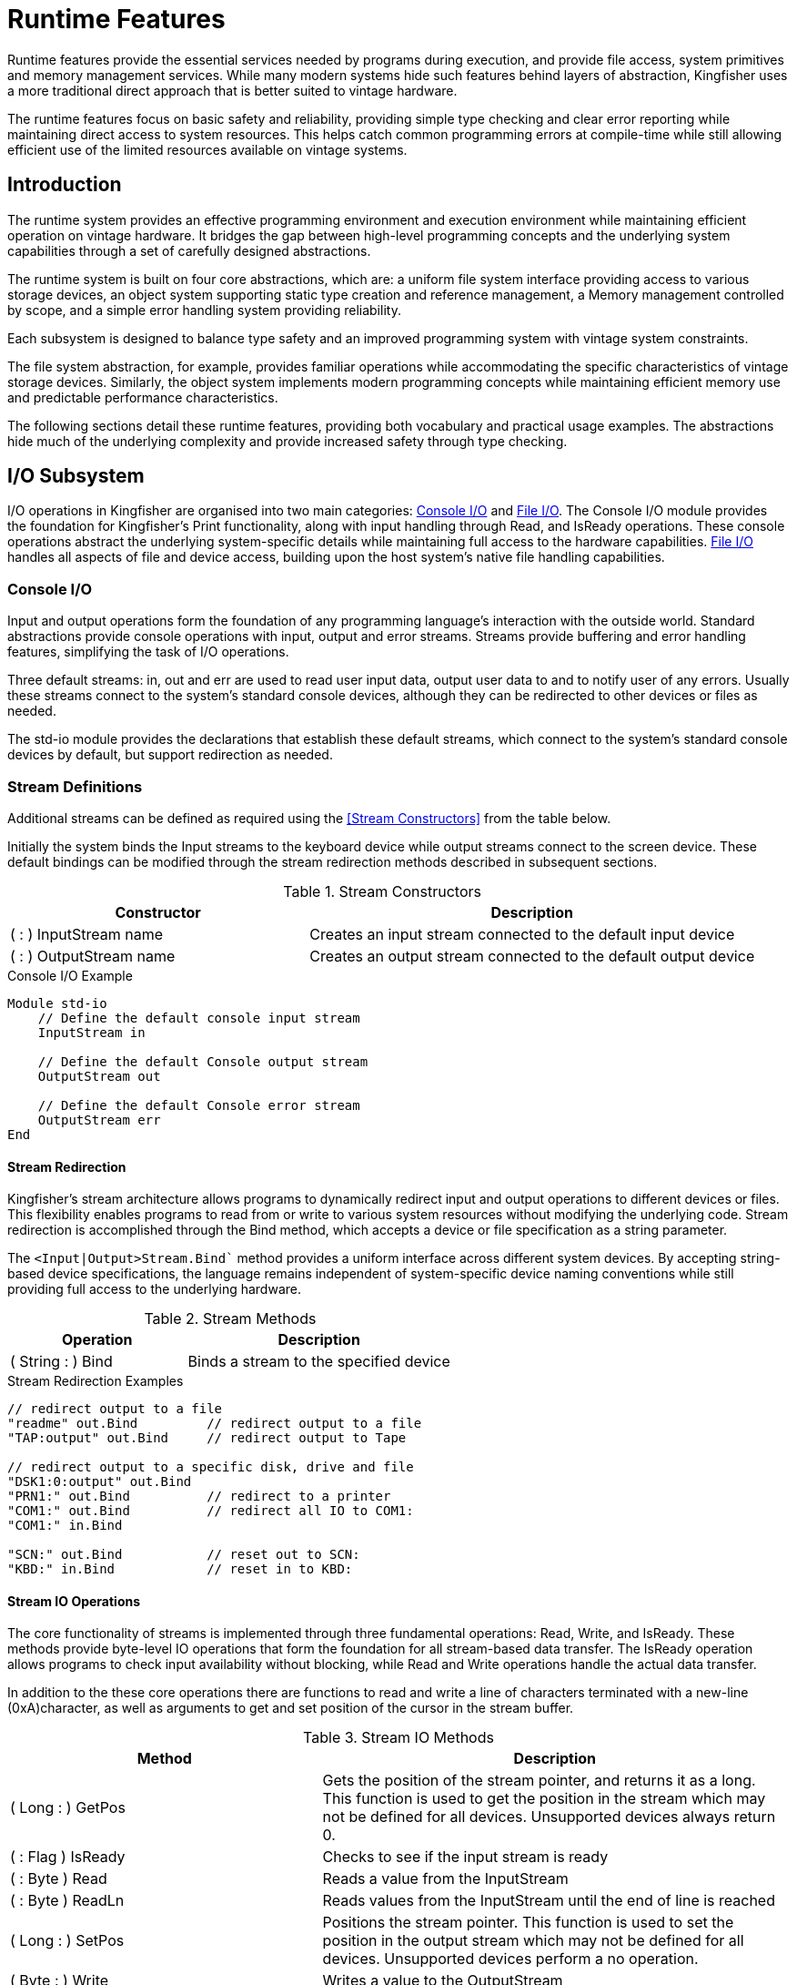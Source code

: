 = Runtime Features
Runtime features provide the essential services needed by programs during execution, and provide file access, system primitives and memory management services. While many modern systems hide such features behind layers of abstraction, Kingfisher uses a more traditional direct approach that is better suited to vintage hardware. 

The runtime features focus on basic safety and reliability, providing simple type checking and clear error reporting while maintaining direct access to system resources. This helps catch common programming errors at compile-time while still allowing efficient use of the limited resources available on vintage systems.

== Introduction
The runtime system provides an effective programming environment and execution environment while maintaining efficient operation on vintage hardware. It bridges the gap between high-level programming concepts and the underlying system capabilities through a set of carefully designed abstractions.

The runtime system is built on four core abstractions, which are: a uniform file system interface providing access to various storage devices, an object system supporting static type creation and reference management, a Memory management controlled by scope, and a simple error handling system providing reliability.

Each subsystem is designed to balance type safety and an improved programming system with vintage system constraints.

The file system abstraction, for example, provides familiar operations while accommodating the specific characteristics of vintage storage devices. Similarly, the object system implements modern programming concepts while maintaining efficient memory use and predictable performance characteristics.

The following sections detail these runtime features, providing both vocabulary and practical usage examples. The abstractions hide much of the underlying complexity and provide increased safety through type checking.

== I/O Subsystem
I/O operations in Kingfisher are organised into two main categories: <<Console I/O>> and <<File I/O>>. The Console I/O module provides the foundation for Kingfisher's Print functionality, along with input handling through Read, and IsReady operations. These console operations abstract the underlying system-specific details while maintaining full access to the hardware capabilities. <<File I/O>> handles all aspects of file and device access, building upon the host system's native file handling capabilities.

=== Console I/O
Input and output operations form the foundation of any programming language's interaction with the outside world. Standard abstractions provide console operations with input, output and error streams. Streams provide buffering and error handling features, simplifying the task of I/O operations. 

Three default streams: in, out and err are used to read user input data, output user data to and to notify user of any errors. Usually these streams connect to the system's standard console devices, although they can be redirected to other devices or files as needed.

The std-io module provides the declarations that establish these default streams, which connect to the system's standard console devices by default, but support redirection as needed.

=== Stream Definitions
Additional streams can be defined as required using the <<Stream Constructors>> from the table below.

Initially the system binds the Input streams to the keyboard device while output streams connect to the screen device. These default bindings can be modified through the stream redirection methods described in subsequent sections.

.Stream Constructors
[%header, cols="2,3"]
|===
|Constructor|Description

|( : ) InputStream name
|Creates an input stream connected to the default input device

|( : ) OutputStream name
|Creates an output stream connected to the default output device

|===

[%unbreakable]
--
.Console I/O Example
[source]
----
Module std-io
    // Define the default console input stream
    InputStream in          
    
    // Define the default Console output stream
    OutputStream out        
    
    // Define the default Console error stream
    OutputStream err
End
----
--

==== Stream Redirection
Kingfisher's stream architecture allows programs to dynamically redirect input and output operations to different devices or files. This flexibility enables programs to read from or write to various system resources without modifying the underlying code. Stream redirection is accomplished through the Bind method, which accepts a device or file specification as a string parameter.

The `<Input|Output>Stream.Bind`` method provides a uniform interface across different system devices. By accepting string-based device specifications, the language remains independent of system-specific device naming conventions while still providing full access to the underlying hardware.

.Stream Methods
[%header, cols="2,3"]
|===
|Operation|Description

|( String : ) Bind
|Binds a stream to the specified device

|===

[%unbreakable]
--
.Stream Redirection Examples
[source]
----
// redirect output to a file
"readme" out.Bind         // redirect output to a file
"TAP:output" out.Bind     // redirect output to Tape

// redirect output to a specific disk, drive and file
"DSK1:0:output" out.Bind   
"PRN1:" out.Bind          // redirect to a printer
"COM1:" out.Bind          // redirect all IO to COM1:
"COM1:" in.Bind

"SCN:" out.Bind           // reset out to SCN:
"KBD:" in.Bind            // reset in to KBD:
----
--

==== Stream IO Operations
The core functionality of streams is implemented through three fundamental operations: Read, Write, and IsReady. These methods provide byte-level IO operations that form the foundation for all stream-based data transfer. The IsReady operation allows programs to check input availability without blocking, while Read and Write operations handle the actual data transfer.

In addition to the these core operations there are functions to read and write a line of characters terminated with a new-line (0xA)character, as well as arguments to get and set position of the cursor in the stream buffer.

.Stream IO Methods
[%header, cols="2,3"]
|===
|Method|Description

|( Long : ) GetPos
|Gets the position of the stream pointer, and returns it as a long. This function is used to get the position in the stream which may not be defined for all devices. Unsupported devices always return 0.

|( : Flag ) IsReady 
|Checks to see if the input stream is ready

|( : Byte ) Read 
|Reads a value from the InputStream

|( : Byte ) ReadLn 
|Reads values from the InputStream until the end of line is reached

|( Long : ) SetPos
|Positions the stream pointer. This function is used to set the position in the output stream which may not be defined for all devices. Unsupported devices perform a no operation.

|( Byte : ) Write 
|Writes a value to the OutputStream

|( String : ) WriteLn
|Writes a string to the output stream terminated with a new line

|===

[NOTE]
For screen operation the position represents the address from the top left corner of the screen, which is equivalent to `row-number line-length * col-number +`.

[%unbreakable]
--
.Stream IO example
[source]
----
InputStream in
OutputStream out

( | ) EchoServer
Do
    True
While
    in.IsReady
    If
        in.Read out.Write
    End
End
----
--

==== Stream Error Handling
Stream operations can encounter various hardware and timing-related issues during device interactions. The stream system provides automatic error recovery mechanisms and supports explicit error handling through OnError statements. This ensures programs can gracefully handle device failures and maintain reliable IO operations.

When redirecting streams, three primary errors may occur:

. *Device Not Present:* The specified device is not connected or available
. *Device Timeout* The device failed to respond within the expected time
. *Buffer Overflow:* The stream received more information than it was able to process

All errors will automatically reset the stream to its default device (KBD: for input, SCN: for output) unless handled by an OnError recovery statement.

[%unbreakable]
--
.Examples
[source]
----
// Example with error handling
OnError
    " PRN1:" out.Bind
    // ... device operations ...
Recovery
    // Handle printer offline/not present
    " Device error - reverting to screen" Print
End

// Example without error handling - will auto-reset to SCN:
// If printer not present, reverts to screen
" PRN1:" out.Bind   
----
--

=== File I/O
Filesystem operations on vintage systems such as the Commodore machines differ significantly from modern Unix or Windows systems. These early computers had minimal abstraction layers, requiring users to communicate directly with disk drive controllers through low-level commands. This made file operations complex and system-specific.

Kingfisher addresses this complexity through its file-io module, which provides a modern abstraction layer for file operations. This approach allows programmers to work with files using familiar patterns similar to modern languages like Python, while the system handles the underlying vintage hardware interactions transparently.

The file-io module organises storage operations into three main concepts, which are the storage devices for accessing storage medai, volumes for disk operations, and files for individual file management. This separation provides a hierarchy for managing multiple devices, volumes and file level operations. 

==== Storage Devices
Kingfisher supports three types of storage device, each with their own type of file system. An abstraction layer provides a common interface to all three device types. The drive and filesystem characteristics are described in more detail in the following table.

[%header,cols="1,3"]
|===
|Device Type|Description

|SC1-2
|Up to two SD Card interfaces using an SPI interface

8 x 1GB partitions +
512 files per partition +
Max file size = 1GB

|SD1-8
|Up to Commodore compatible serial or parallel disk drives.
Abstract interface removes requirement to deal with Commodore drive interface directly. No secondary addressing required +

|SE1-8
|8 x 128/256KB Serial EEPROM devices using an I2C interface. Max possible device size is 1MB  

File size limited by device size
30 files max 128KB
62 files max 256KB

(128KB each, hardware-linked I2C addresses)

|===

==== Device IDs and File Names
Storage devices in Kingfisher use a standardised naming convention that provides consistent access across different device types. The system employs an addressing scheme to identify specific devices, drives and partitions within the storage system.

Device identifiers follow a structured format combining device type (SD, SC, or SE) and unit number. The system uses a colon delimiter to separate device, drive and partition specifications. For example, "SD1:0" references drive zero on Commodore device SD1, whilst "SC1:7" indicates partition 7 on SD-Card number 1.

File naming follows established conventions whilst accommodating the specific requirements of vintage systems. Names may contain up to 16 characters for standard devices, extending to 29 characters on SD Card systems. The system reserves certain characters for special purposes within the file system. The system also provides wildcard characters for flexible file matching - the asterisk matches any sequence of characters from its position to end of name, whilst the question mark matches exactly one character at the corresponding position.

Device identifiers can include volume names using the forward slash (/) separator. For example, "home/readme" references a file called "readme" on the volume named "home". When no volume is specified, the system uses the default volume, named "home".


.Special Characters
[%header, cols="1,3"]
|===
|Character|Purpose

|/
|Separates volume names from file names

|:
|Separates device identifiers from file specifications 

|*
|Matches any sequence of characters from its position to end of name

|?
|Matches exactly one character at the corresponding position
|===

[NOTE]
File names must not contain the special characters listed in the table above, as these are reserved for system use. Using these characters in file names will result in invalid file specifications.

[%unbreakable]
--
.Device and File Name Examples
[source]
----
"SD1:0:program"     // Device SD1, drive 0, file "program" 
"home/readme"       // 
"prog????.dat"      // Matches "prog" plus any 4 chars + ".dat"
"test*"             // Matches all files beginning with "test", from th default volume
----
--

==== File System and Volume Management 
Access to file systems in Kingfisher is provided through volume objects. The volume object abstracts device IDs, allowing users to provide more meaningful names for the intended use. A default volume called "home" is mounted during boot.

Volumes provide disk-level operations for managing storage devices. These operations handle device initialisation, status monitoring, and directory management. Each volume represents a filesystem on a physical storage device in the system.

Before files can be created or accessed, a volume must be mounted and initialised. This abstraction allows programs to work with different storage devices uniformly, whether they are physical drives or other storage media.

.File System Words
|===
|Operation|Description

|( String : ) Mount name
|Mount the device specified in string to the mount point called name

|( : ) Unmount name
|Disconnect the named volume. The volume does not get deleted but stays in the unmounted state until a device is mounted

|( : ) Volumes  
|List all the available volumes and their status to the output stream

|( : ) IsReady name
|Check if named Volume is mounted and accessible 

|( : ) Info name
|Get extended information for the named volume: +

Device ID +
Filesystem capacity +
Filesystem Usage 

|( String String : ) Copy
|Copy file-path1 in N to file-path2 in T

|( String : ) Create
|Create a new file using the specified name

|( String : ) Delete
|Delete the specified file

|( String1 String2 : ) Rename
|Changes the name of the file specified in N to the name specified in T

|( [String] : ) List
| List all the files, applying the optional specified filter 

|===

==== File Operations
File objects provide the primary interface for reading and writing data to storage devices. These operations manage individual files within a volume, handling tasks such as creation, deletion, and modification of file content.

Files in Kingfisher build upon the volume abstraction layer to provide consistent access across different storage systems. Each file object maintains its own state including mode, position, and associated volume, allowing multiple files to be handled simultaneously.

The file system implements standard operations like open, close, read, and write while managing the complexities of vintage hardware interactions transparently. This approach enables familiar file handling patterns while ensuring reliable operation on classic hardware.

.File Constructor
[%header, cols="2,3"]
|===
|Operation|Description

|( String : ) File name
|Create a file object called name using the file path specified in string

|===

.File Methods
[%header, cols="2,3"]
|===
|Operation|Description

|( : ) Close 
|Close the file

|( String Byte : ) Open
|Open the file name specified in N using the specified mode T

|( ByteArray : Var ) Read
|Read max of array length into array T. Returns number of bytes read

|( String : ) ReadLn
|Read max of string length into string T or until new line

|( ByteArray Var : ) Write
|Write max of array length or T bytes from byte array

|( String : ) WriteLn
|Write string length bytes from string T followed by a newline

|===

[NOTE]
Seek operations are not supported. On Commodore devices only USR file types are supported. Other file types should be converted to USR before using with Kingfisher, this way there is no confusion between Commodore and Aves files

==== File Modes
File modes control how Kingfisher interacts with files during read and write operations. Each mode provides specific access patterns that determine whether a file can be read, written, or appended to. The mode must be specified when opening a file and remains fixed until the file is closed.

.File Mode Modifiers
[%header, cols="^1,6"]
|===
|Mode|Description

|'a'
|Append mode - Opens the file for adding data to the end

|'c'
|Create mode - Creates a new file only. Returns an error if the file already exists.
This is the safest mode for creating new files as it prevents accidental overwrites.

|'r'
|Read mode - Opens an existing file for reading

|'w'
|Write mode - Opens an existing file for writing.

WARNING: Due to the infamous "save-with-replace" bug in Commodore DOS firmware, this mode may corrupt existing files on certain drives. To avoid this Kingfisher does not use or support the CBM DOS "@filename" syntax. Write mode instead uses rename, create delete to achieve the same thing safely. 
|===

[%unbreakable]
--
.File Examples
[source]
----
// Mounts two drives on separate volumes
"DSK1:0" root.mount vol1              // Drive zero of disk 1

// Create a file, file must not exist
( : ) Def WrHello
    "vol1/hello.kf" 'c' Open f1     // Create a file object

    // open file for create, must not exist
    "Hello, world!" f1.WriteLn        // Write message
    f1.Close                            
End

// Read a file
( : ) Def RdHello
    10 String msg                   // 

    // open file for create, must not exist
    "hello.kf" 'r' Open f1          // open hello.kf for read
    msg f1.ReadLn                   // Read message into string
    f1.Close                            
End
----
--

=== Operating System Management
Kingfisher provides a comprehensive set of operating system management operations through the `os` module. These operations enable file and volume management similar to contemporary operating systems, with commands optimised for command-line usage.

The operations support essential file system tasks including copying, creating, deleting, formatting, renaming and validating files and volumes. Each operation is designed to work consistently across different storage devices.

.Operating System Words
[%header, cols="2,3"]
|===
|Operation|Description

|( : ) Copy( <file-path1> <file-path2> )
|Copy file-path1 to file-path2 

|( : ) Mount( name "device-id" )
|Mount the device-id and create a volume called name

|( : ) New( <file-path> )
|Create a new file called file-path

|( : ) Delete( <file-path> )
|Delete the file called file-path

|( : ) Format( <device-id> <media-name> )
|Format the volume ready for use

|( : ) Rename( <file-path1> <file-path2> )
|Changes file-path1 to file-path2

|( : ) Validate( <device-id> )
|Checks the media for errors, and ensures that all used blocks are marked correctly
|===

[NOTE]
Parameters in angled indicate that strings without spaces can be used without using quoutes

[%unbreakable]
--
.Operating System Example
[source]
----
// Format a device
Format( se1 )
Validate ( se1 )       

// Create and copy files
New( readme.txt )
Copy( readme.txt readme.bak )
Rename( readme.bak readme.bk1 )
List( *.prg )
----
--

== System Primitives
System primitives provide a means to access and manage fundamental system resources including Dictionary, and Heap. These data structures are discussed in more detail in the <<Fundamental System Structure>> section in Part VI. 

System primitives form the foundation for extending and customising the Kingfisher compiler. They provide essential capabilities for implementing new word types and managing system resources. Developers can control memory allocation and manipulation through system primitives, while maintaining safe boundaries between different parts of the system. These primitives also enable manipulation of the system state, making them crucial for low-level system operations and compiler extensions, without accessing the resources directly.

The Compiling primitive allows words to determine whether they are being executed during compilation or runtime. This enables conditional behavior based on the compilation state, which is essential for implementing compiler directives and runtime checks.

[NOTE]
--
System primitives have access to critical system resources. Their use requires careful consideration of system stability. Incorrect usage can compromise system integrity.
--

.Fundamental System Words
[%header, cols="2,3"]
|===
|Operation |Description

|( Pointer : Var ) !Addr
|Tells the Compiler to treat the ptr Addr as a Var type. The size of addr must be the same as Var. This word has no effect on runtime code or code generation.

|( Pointer : Var ) !AsVar
|Is used during compilation to tell the compiler to use a Var to represent an address type. The size of addr must be the same as Var. This word has no effect on runtime code or code generation.

|( Var Var Var : ) !Clone
|Copies the byte values from the source address B to destination N, length T

|( : ) !Compile
|Switch to compilation mode

|( : Flag ) !Compiling
|Returns true if the system is currently compiling a definition, false if executing

|( : ) !Create name
|Allocates dictionary space and creates a new entry with the specified name and signature

|( String String : Var Var) !Find
|Search all scope chains to find the word that matches the name in N and signature in T and return the Vocabulary's and name word's field addresses

|( : ) !Forward name
|Adds name to forward reference list during compilation

|( Var : Scalar ) !Get<Scalar>
|Returns the scalar value from address in T

|( : ) !Interpret
|Switch to interpretation mode


|( : ) !Recurse
|Compiles a call to the word currently being defined

|( String String : Var ) !Ref
|Search the Vocabulary in the active chain only for the word that matches the name in N and signature in T and return the name field address

|( : ) !Resolve name
|Resolves pending forward references for named word

|( Scalar Var : ) !Set<Scalar>
|Stores the scalar value N at address T

|===

--
.System Primitive Examples
[source]
----
// Example of compile-time vs runtime behavior
( : ) Def CompileTimeCheck
    Compiling If
        "Compiling..." Print    // Only prints during compilation
    Else
        "Running..." Print      // Only prints during execution
    End
End
----
--

--
.Compiler Bootstrap Example
[source]
----
// Bootstrap compiler definition example
( String : ) !Create Def
    !Compile      
    Forward End   // Add End to forward references

( : ) Def End
    !Interpret
    Recurse       // Handle nested definitions

Resolve End      // Resolve the forward reference to End
----
--

--
.Compile-Time Checking Examples
[source]
----
// Example of compile-time only operation
( : ) Def CompileTimeOnly
    Compiling Not If
        "This word can only be used during compilation" Error
    End
    // ... compilation specific code ...
End

// Example of Runtime Clone operation
( Var Var : ) Def SafeClone
    // Runtime copy operation
    Dup Size Clone
End
----
--

== Memory Management
Memory management in Kingfisher operates through two complementary mechanisms that work together to provide flexible and efficient memory utilisation during program execution. The dictionary system manages program definitions and code storage, whilst the heap system handles dynamic runtime allocation needs.

When creating new definitions, the dictionary system automatically manages memory allocation, growing as needed to accommodate new entries. This automatic management ensures efficient use of memory for program structures, though direct control remains available for advanced operations. The dictionary grows upward from low memory, maintaining a linked structure that allows for both addition and removal of definitions during program execution.

The heap system provides complementary functionality for dynamic memory allocation during program execution. Operating from high memory downward, the heap allows programs to request and release memory blocks as needed. This dynamic allocation proves particularly useful when working with data structures whose size cannot be determined at definition time, or when temporary working space is required.

=== Dictionary Operations
Dictionary memory allocation occurs primarily through the creation and removal of definitions. The system manages the memory automatically, though direct control remains available through specific operations.

.Dictionary Words
[%header, cols="2,3"]
|===
|Operation|Description

|( String : ) !Create name
|Allocates dictionary space and creates a new entry with the specified name and signature

|( String : Var Var) !Find name
|Search all scope chains to find the word that matches the name and signature and return the Vocabulary name field address and name field address

|( String : Var ) !Ref name
|Search the Vocabulary in the active chain only for the word that matches the name and signature and return the name field address

|( String : Var ) !Forget name
|Removes the named definition and all subsequent entries from the dictionary, releasing dictionary space

|===

=== Heap Operations
The heap system provides direct control over memory allocation through two primary operations. These operations allow for both allocation and deallocation of memory blocks as needed during program execution.

.Heap Management Words
[%header, cols="2,3"]
|===
|Operation|Description
|( Var : Var ) !Allot
|Allocates the specified number of bytes and returns the base address of the new memory block
|( Var : ) !Free 
|Releases all memory allocated after the specified address
|===

[%unbreakable]
--
.Memory Management Example
[source]
----
( : ) Def ArrayExample
    100 !Allot     // Request 100 bytes of heap memory
    Dup            // Keep a copy of the base address
    50 + !Free     // Free memory from base+50 upward
End
----
--
